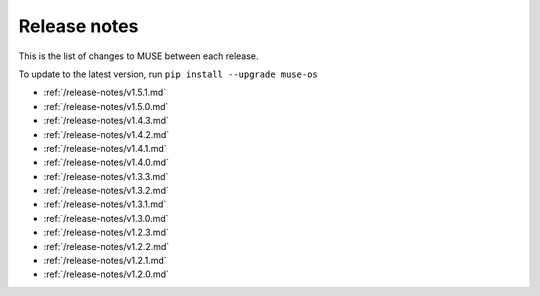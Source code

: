 Release notes
=============

This is the list of changes to MUSE between each release.

To update to the latest version, run ``pip install --upgrade muse-os``

* :ref:`/release-notes/v1.5.1.md`
* :ref:`/release-notes/v1.5.0.md`
* :ref:`/release-notes/v1.4.3.md`
* :ref:`/release-notes/v1.4.2.md`
* :ref:`/release-notes/v1.4.1.md`
* :ref:`/release-notes/v1.4.0.md`
* :ref:`/release-notes/v1.3.3.md`
* :ref:`/release-notes/v1.3.2.md`
* :ref:`/release-notes/v1.3.1.md`
* :ref:`/release-notes/v1.3.0.md`
* :ref:`/release-notes/v1.2.3.md`
* :ref:`/release-notes/v1.2.2.md`
* :ref:`/release-notes/v1.2.1.md`
* :ref:`/release-notes/v1.2.0.md`
